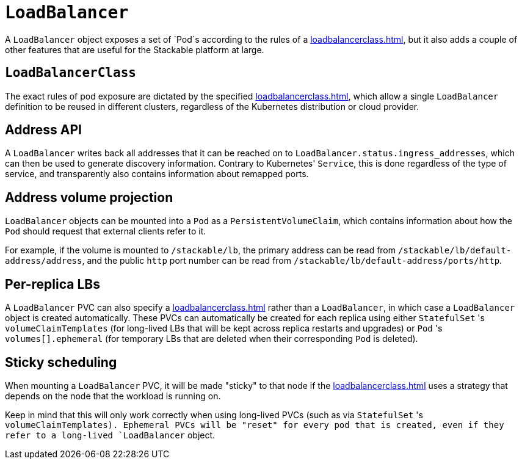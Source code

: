 = `LoadBalancer`

A `LoadBalancer` object exposes a set of `Pod`s according to the rules of a xref:loadbalancerclass.adoc[], but it also adds a couple of other
features that are useful for the Stackable platform at large.

== `LoadBalancerClass`

The exact rules of pod exposure are dictated by the specified xref:loadbalancerclass.adoc[], which allow a single `LoadBalancer` definition to be reused in different clusters, regardless of the Kubernetes distribution or cloud provider.

== Address API

A `LoadBalancer` writes back all addresses that it can be reached on to `LoadBalancer.status.ingress_addresses`, which can then be used to generate discovery information. Contrary to Kubernetes' `Service`, this is done regardless of the type of service, and transparently also contains information about remapped ports.

== Address volume projection

`LoadBalancer` objects can be mounted into a `Pod` as a `PersistentVolumeClaim`, which contains information about how the `Pod` should request that external clients refer to it.

For example, if the volume is mounted to `/stackable/lb`, the primary address can be read from  `/stackable/lb/default-address/address`, and the public `http` port number can be read from `/stackable/lb/default-address/ports/http`.

== Per-replica LBs

A `LoadBalancer` PVC can also specify a xref:loadbalancerclass.adoc[] rather than a `LoadBalancer`, in which case a `LoadBalancer` object is created
automatically. These PVCs can automatically be created for each replica using either `StatefulSet` 's `volumeClaimTemplates` (for long-lived LBs that will
be kept across replica restarts and upgrades) or `Pod` 's `volumes[].ephemeral` (for temporary LBs that are deleted when their corresponding `Pod` is deleted).

== Sticky scheduling

When mounting a `LoadBalancer` PVC, it will be made "sticky" to that node if the xref:loadbalancerclass.adoc[] uses a strategy that depends on the node
that the workload is running on.

Keep in mind that this will only work correctly when using long-lived PVCs (such as via `StatefulSet` 's `volumeClaimTemplates). Ephemeral PVCs
will be "reset" for every pod that is created, even if they refer to a long-lived `LoadBalancer` object.
